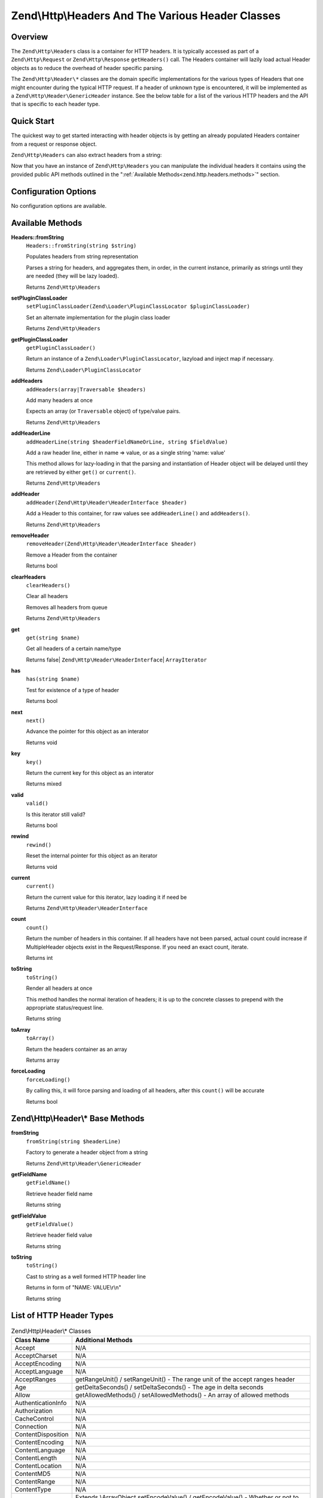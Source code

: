 .. _zend.http.headers:

Zend\\Http\\Headers And The Various Header Classes
==================================================

.. _zend.http.headers.intro:

Overview
--------

The ``Zend\Http\Headers`` class is a container for HTTP headers. It is typically accessed as part of a
``Zend\Http\Request`` or ``Zend\Http\Response`` ``getHeaders()`` call. The Headers container will lazily load actual
Header objects as to reduce the overhead of header specific parsing.

The ``Zend\Http\Header\*`` classes are the domain specific implementations for the various types of Headers that
one might encounter during the typical HTTP request. If a header of unknown type is encountered, it will be
implemented as a ``Zend\Http\Header\GenericHeader`` instance. See the below table for a list of the various HTTP
headers and the API that is specific to each header type.

.. _zend.http.headers.quick-start:

Quick Start
-----------

The quickest way to get started interacting with header objects is by getting an already populated Headers
container from a request or response object.

.. code-block:: php
   :linenos:

   // $client is an instance of Zend\Http\Client

   // You can retrieve the request headers by first retrieving
   // the Request object and then calling getHeaders on it
   $requestHeaders  = $client->getRequest()->getHeaders();

   // The same method also works for retrieving Response headers
   $responseHeaders = $client->getResponse()->getHeaders();

``Zend\Http\Headers`` can also extract headers from a string:

.. code-block:: php
   :linenos:

   $headerString = <<<EOB
   Host: www.example.com
   Content-Type: text/html
   Content-Length: 1337
   EOB;

   $headers = Zend\Http\Headers::fromString($headerString);
   // $headers is now populated with three objects
   //   (1) Zend\Http\Header\Host
   //   (2) Zend\Http\Header\ContentType
   //   (3) Zend\Http\Header\ContentLength

Now that you have an instance of ``Zend\Http\Headers`` you can manipulate the individual headers it contains using
the provided public API methods outlined in the ":ref:`Available Methods<zend.http.headers.methods>`" section.


.. _zend.http.headers.options:

Configuration Options
---------------------

No configuration options are available.

.. _zend.http.headers.methods:

Available Methods
-----------------

.. _zend.http.headers.methods.from-string:

**Headers::fromString**
   ``Headers::fromString(string $string)``

   Populates headers from string representation

   Parses a string for headers, and aggregates them, in order, in the current instance, primarily as strings until
   they are needed (they will be lazy loaded).

   Returns ``Zend\Http\Headers``

.. _zend.http.headers.methods.set-plugin-class-loader:

**setPluginClassLoader**
   ``setPluginClassLoader(Zend\Loader\PluginClassLocator $pluginClassLoader)``

   Set an alternate implementation for the plugin class loader

   Returns ``Zend\Http\Headers``

.. _zend.http.headers.methods.get-plugin-class-loader:

**getPluginClassLoader**
   ``getPluginClassLoader()``

   Return an instance of a ``Zend\Loader\PluginClassLocator``, lazyload and inject map if necessary.

   Returns ``Zend\Loader\PluginClassLocator``

.. _zend.http.headers.methods.add-headers:

**addHeaders**
   ``addHeaders(array|Traversable $headers)``

   Add many headers at once

   Expects an array (or ``Traversable`` object) of type/value pairs.

   Returns ``Zend\Http\Headers``

.. _zend.http.headers.methods.add-header-line:

**addHeaderLine**
   ``addHeaderLine(string $headerFieldNameOrLine, string $fieldValue)``

   Add a raw header line, either in name => value, or as a single string 'name: value'

   This method allows for lazy-loading in that the parsing and instantiation of Header object will be delayed until
   they are retrieved by either ``get()`` or ``current()``.

   Returns ``Zend\Http\Headers``

.. _zend.http.headers.methods.add-header:

**addHeader**
   ``addHeader(Zend\Http\Header\HeaderInterface $header)``

   Add a Header to this container, for raw values see ``addHeaderLine()`` and ``addHeaders()``.

   Returns ``Zend\Http\Headers``

.. _zend.http.headers.methods.remove-header:

**removeHeader**
   ``removeHeader(Zend\Http\Header\HeaderInterface $header)``

   Remove a Header from the container

   Returns bool

.. _zend.http.headers.methods.clear-headers:

**clearHeaders**
   ``clearHeaders()``

   Clear all headers

   Removes all headers from queue

   Returns ``Zend\Http\Headers``

.. _zend.http.headers.methods.get:

**get**
   ``get(string $name)``

   Get all headers of a certain name/type

   Returns false| ``Zend\Http\Header\HeaderInterface``\ | ``ArrayIterator``

.. _zend.http.headers.methods.has:

**has**
   ``has(string $name)``

   Test for existence of a type of header

   Returns bool

.. _zend.http.headers.methods.next:

**next**
   ``next()``

   Advance the pointer for this object as an interator

   Returns void

.. _zend.http.headers.methods.key:

**key**
   ``key()``

   Return the current key for this object as an interator

   Returns mixed

.. _zend.http.headers.methods.valid:

**valid**
   ``valid()``

   Is this iterator still valid?

   Returns bool

.. _zend.http.headers.methods.rewind:

**rewind**
   ``rewind()``

   Reset the internal pointer for this object as an iterator

   Returns void

.. _zend.http.headers.methods.current:

**current**
   ``current()``

   Return the current value for this iterator, lazy loading it if need be

   Returns ``Zend\Http\Header\HeaderInterface``

.. _zend.http.headers.methods.count:

**count**
   ``count()``

   Return the number of headers in this container. If all headers have not been parsed, actual count could increase
   if MultipleHeader objects exist in the Request/Response. If you need an exact count, iterate.

   Returns int

.. _zend.http.headers.methods.to-string:

**toString**
   ``toString()``

   Render all headers at once

   This method handles the normal iteration of headers; it is up to the concrete classes to prepend with the
   appropriate status/request line.

   Returns string

.. _zend.http.headers.methods.to-array:

**toArray**
   ``toArray()``

   Return the headers container as an array

   Returns array

.. _zend.http.headers.methods.force-loading:

**forceLoading**
   ``forceLoading()``

   By calling this, it will force parsing and loading of all headers, after this ``count()`` will be accurate

   Returns bool

.. _zend.http.headers.header-description:

Zend\\Http\\Header\\* Base Methods
----------------------------------

.. _zend.http.header.generic-header.methods.from-string:

**fromString**
   ``fromString(string $headerLine)``

   Factory to generate a header object from a string

   Returns ``Zend\Http\Header\GenericHeader``

.. _zend.http.header.generic-header.methods.get-field-name:

**getFieldName**
   ``getFieldName()``

   Retrieve header field name

   Returns string

.. _zend.http.header.generic-header.methods.get-field-value:

**getFieldValue**
   ``getFieldValue()``

   Retrieve header field value

   Returns string

.. _zend.http.header.generic-header.methods.to-string:

**toString**
   ``toString()``

   Cast to string as a well formed HTTP header line

   Returns in form of "NAME: VALUE\\r\\n"

   Returns string

.. _zend.http.header-types.list:

List of HTTP Header Types
-------------------------

.. table:: Zend\\Http\\Header\\* Classes

   +------------------+--------------------------------------------------------------------------------------------------------------------------------------------------------------------------------------------------------------------------------------------------------------------------------------------------------------------------------------------------------------------------------------------------------------------------------------------------------------+
   |Class Name        |Additional Methods                                                                                                                                                                                                                                                                                                                                                                                                                                            |
   +==================+==============================================================================================================================================================================================================================================================================================================================================================================================================================================================+
   |Accept            |N/A                                                                                                                                                                                                                                                                                                                                                                                                                                                           |
   +------------------+--------------------------------------------------------------------------------------------------------------------------------------------------------------------------------------------------------------------------------------------------------------------------------------------------------------------------------------------------------------------------------------------------------------------------------------------------------------+
   |AcceptCharset     |N/A                                                                                                                                                                                                                                                                                                                                                                                                                                                           |
   +------------------+--------------------------------------------------------------------------------------------------------------------------------------------------------------------------------------------------------------------------------------------------------------------------------------------------------------------------------------------------------------------------------------------------------------------------------------------------------------+
   |AcceptEncoding    |N/A                                                                                                                                                                                                                                                                                                                                                                                                                                                           |
   +------------------+--------------------------------------------------------------------------------------------------------------------------------------------------------------------------------------------------------------------------------------------------------------------------------------------------------------------------------------------------------------------------------------------------------------------------------------------------------------+
   |AcceptLanguage    |N/A                                                                                                                                                                                                                                                                                                                                                                                                                                                           |
   +------------------+--------------------------------------------------------------------------------------------------------------------------------------------------------------------------------------------------------------------------------------------------------------------------------------------------------------------------------------------------------------------------------------------------------------------------------------------------------------+
   |AcceptRanges      |getRangeUnit() / setRangeUnit() - The range unit of the accept ranges header                                                                                                                                                                                                                                                                                                                                                                                  |
   +------------------+--------------------------------------------------------------------------------------------------------------------------------------------------------------------------------------------------------------------------------------------------------------------------------------------------------------------------------------------------------------------------------------------------------------------------------------------------------------+
   |Age               |getDeltaSeconds() / setDeltaSeconds() - The age in delta seconds                                                                                                                                                                                                                                                                                                                                                                                              |
   +------------------+--------------------------------------------------------------------------------------------------------------------------------------------------------------------------------------------------------------------------------------------------------------------------------------------------------------------------------------------------------------------------------------------------------------------------------------------------------------+
   |Allow             |getAllowedMethods() / setAllowedMethods() - An array of allowed methods                                                                                                                                                                                                                                                                                                                                                                                       |
   +------------------+--------------------------------------------------------------------------------------------------------------------------------------------------------------------------------------------------------------------------------------------------------------------------------------------------------------------------------------------------------------------------------------------------------------------------------------------------------------+
   |AuthenticationInfo|N/A                                                                                                                                                                                                                                                                                                                                                                                                                                                           |
   +------------------+--------------------------------------------------------------------------------------------------------------------------------------------------------------------------------------------------------------------------------------------------------------------------------------------------------------------------------------------------------------------------------------------------------------------------------------------------------------+
   |Authorization     |N/A                                                                                                                                                                                                                                                                                                                                                                                                                                                           |
   +------------------+--------------------------------------------------------------------------------------------------------------------------------------------------------------------------------------------------------------------------------------------------------------------------------------------------------------------------------------------------------------------------------------------------------------------------------------------------------------+
   |CacheControl      |N/A                                                                                                                                                                                                                                                                                                                                                                                                                                                           |
   +------------------+--------------------------------------------------------------------------------------------------------------------------------------------------------------------------------------------------------------------------------------------------------------------------------------------------------------------------------------------------------------------------------------------------------------------------------------------------------------+
   |Connection        |N/A                                                                                                                                                                                                                                                                                                                                                                                                                                                           |
   +------------------+--------------------------------------------------------------------------------------------------------------------------------------------------------------------------------------------------------------------------------------------------------------------------------------------------------------------------------------------------------------------------------------------------------------------------------------------------------------+
   |ContentDisposition|N/A                                                                                                                                                                                                                                                                                                                                                                                                                                                           |
   +------------------+--------------------------------------------------------------------------------------------------------------------------------------------------------------------------------------------------------------------------------------------------------------------------------------------------------------------------------------------------------------------------------------------------------------------------------------------------------------+
   |ContentEncoding   |N/A                                                                                                                                                                                                                                                                                                                                                                                                                                                           |
   +------------------+--------------------------------------------------------------------------------------------------------------------------------------------------------------------------------------------------------------------------------------------------------------------------------------------------------------------------------------------------------------------------------------------------------------------------------------------------------------+
   |ContentLanguage   |N/A                                                                                                                                                                                                                                                                                                                                                                                                                                                           |
   +------------------+--------------------------------------------------------------------------------------------------------------------------------------------------------------------------------------------------------------------------------------------------------------------------------------------------------------------------------------------------------------------------------------------------------------------------------------------------------------+
   |ContentLength     |N/A                                                                                                                                                                                                                                                                                                                                                                                                                                                           |
   +------------------+--------------------------------------------------------------------------------------------------------------------------------------------------------------------------------------------------------------------------------------------------------------------------------------------------------------------------------------------------------------------------------------------------------------------------------------------------------------+
   |ContentLocation   |N/A                                                                                                                                                                                                                                                                                                                                                                                                                                                           |
   +------------------+--------------------------------------------------------------------------------------------------------------------------------------------------------------------------------------------------------------------------------------------------------------------------------------------------------------------------------------------------------------------------------------------------------------------------------------------------------------+
   |ContentMD5        |N/A                                                                                                                                                                                                                                                                                                                                                                                                                                                           |
   +------------------+--------------------------------------------------------------------------------------------------------------------------------------------------------------------------------------------------------------------------------------------------------------------------------------------------------------------------------------------------------------------------------------------------------------------------------------------------------------+
   |ContentRange      |N/A                                                                                                                                                                                                                                                                                                                                                                                                                                                           |
   +------------------+--------------------------------------------------------------------------------------------------------------------------------------------------------------------------------------------------------------------------------------------------------------------------------------------------------------------------------------------------------------------------------------------------------------------------------------------------------------+
   |ContentType       |N/A                                                                                                                                                                                                                                                                                                                                                                                                                                                           |
   +------------------+--------------------------------------------------------------------------------------------------------------------------------------------------------------------------------------------------------------------------------------------------------------------------------------------------------------------------------------------------------------------------------------------------------------------------------------------------------------+
   |Cookie            |Extends \\ArrayObject                                                                                                                                                                                                                                                                                                                                                                                                                                         |
   |                  |setEncodeValue() / getEncodeValue() - Whether or not to encode values                                                                                                                                                                                                                                                                                                                                                                                         |
   +------------------+--------------------------------------------------------------------------------------------------------------------------------------------------------------------------------------------------------------------------------------------------------------------------------------------------------------------------------------------------------------------------------------------------------------------------------------------------------------+
   |Date              |N/A                                                                                                                                                                                                                                                                                                                                                                                                                                                           |
   +------------------+--------------------------------------------------------------------------------------------------------------------------------------------------------------------------------------------------------------------------------------------------------------------------------------------------------------------------------------------------------------------------------------------------------------------------------------------------------------+
   |Etag              |N/A                                                                                                                                                                                                                                                                                                                                                                                                                                                           |
   +------------------+--------------------------------------------------------------------------------------------------------------------------------------------------------------------------------------------------------------------------------------------------------------------------------------------------------------------------------------------------------------------------------------------------------------------------------------------------------------+
   |Expect            |N/A                                                                                                                                                                                                                                                                                                                                                                                                                                                           |
   +------------------+--------------------------------------------------------------------------------------------------------------------------------------------------------------------------------------------------------------------------------------------------------------------------------------------------------------------------------------------------------------------------------------------------------------------------------------------------------------+
   |Expires           |N/A                                                                                                                                                                                                                                                                                                                                                                                                                                                           |
   +------------------+--------------------------------------------------------------------------------------------------------------------------------------------------------------------------------------------------------------------------------------------------------------------------------------------------------------------------------------------------------------------------------------------------------------------------------------------------------------+
   |From              |N/A                                                                                                                                                                                                                                                                                                                                                                                                                                                           |
   +------------------+--------------------------------------------------------------------------------------------------------------------------------------------------------------------------------------------------------------------------------------------------------------------------------------------------------------------------------------------------------------------------------------------------------------------------------------------------------------+
   |Host              |N/A                                                                                                                                                                                                                                                                                                                                                                                                                                                           |
   +------------------+--------------------------------------------------------------------------------------------------------------------------------------------------------------------------------------------------------------------------------------------------------------------------------------------------------------------------------------------------------------------------------------------------------------------------------------------------------------+
   |IfMatch           |N/A                                                                                                                                                                                                                                                                                                                                                                                                                                                           |
   +------------------+--------------------------------------------------------------------------------------------------------------------------------------------------------------------------------------------------------------------------------------------------------------------------------------------------------------------------------------------------------------------------------------------------------------------------------------------------------------+
   |IfModifiedSince   |N/A                                                                                                                                                                                                                                                                                                                                                                                                                                                           |
   +------------------+--------------------------------------------------------------------------------------------------------------------------------------------------------------------------------------------------------------------------------------------------------------------------------------------------------------------------------------------------------------------------------------------------------------------------------------------------------------+
   |IfNoneMatch       |N/A                                                                                                                                                                                                                                                                                                                                                                                                                                                           |
   +------------------+--------------------------------------------------------------------------------------------------------------------------------------------------------------------------------------------------------------------------------------------------------------------------------------------------------------------------------------------------------------------------------------------------------------------------------------------------------------+
   |IfRange           |N/A                                                                                                                                                                                                                                                                                                                                                                                                                                                           |
   +------------------+--------------------------------------------------------------------------------------------------------------------------------------------------------------------------------------------------------------------------------------------------------------------------------------------------------------------------------------------------------------------------------------------------------------------------------------------------------------+
   |IfUnmodifiedSince |N/A                                                                                                                                                                                                                                                                                                                                                                                                                                                           |
   +------------------+--------------------------------------------------------------------------------------------------------------------------------------------------------------------------------------------------------------------------------------------------------------------------------------------------------------------------------------------------------------------------------------------------------------------------------------------------------------+
   |KeepAlive         |N/A                                                                                                                                                                                                                                                                                                                                                                                                                                                           |
   +------------------+--------------------------------------------------------------------------------------------------------------------------------------------------------------------------------------------------------------------------------------------------------------------------------------------------------------------------------------------------------------------------------------------------------------------------------------------------------------+
   |LastModified      |N/A                                                                                                                                                                                                                                                                                                                                                                                                                                                           |
   +------------------+--------------------------------------------------------------------------------------------------------------------------------------------------------------------------------------------------------------------------------------------------------------------------------------------------------------------------------------------------------------------------------------------------------------------------------------------------------------+
   |Location          |N/A                                                                                                                                                                                                                                                                                                                                                                                                                                                           |
   +------------------+--------------------------------------------------------------------------------------------------------------------------------------------------------------------------------------------------------------------------------------------------------------------------------------------------------------------------------------------------------------------------------------------------------------------------------------------------------------+
   |MaxForwards       |N/A                                                                                                                                                                                                                                                                                                                                                                                                                                                           |
   +------------------+--------------------------------------------------------------------------------------------------------------------------------------------------------------------------------------------------------------------------------------------------------------------------------------------------------------------------------------------------------------------------------------------------------------------------------------------------------------+
   |Pragma            |N/A                                                                                                                                                                                                                                                                                                                                                                                                                                                           |
   +------------------+--------------------------------------------------------------------------------------------------------------------------------------------------------------------------------------------------------------------------------------------------------------------------------------------------------------------------------------------------------------------------------------------------------------------------------------------------------------+
   |ProxyAuthenticate |N/A                                                                                                                                                                                                                                                                                                                                                                                                                                                           |
   +------------------+--------------------------------------------------------------------------------------------------------------------------------------------------------------------------------------------------------------------------------------------------------------------------------------------------------------------------------------------------------------------------------------------------------------------------------------------------------------+
   |ProxyAuthorization|N/A                                                                                                                                                                                                                                                                                                                                                                                                                                                           |
   +------------------+--------------------------------------------------------------------------------------------------------------------------------------------------------------------------------------------------------------------------------------------------------------------------------------------------------------------------------------------------------------------------------------------------------------------------------------------------------------+
   |Range             |N/A                                                                                                                                                                                                                                                                                                                                                                                                                                                           |
   +------------------+--------------------------------------------------------------------------------------------------------------------------------------------------------------------------------------------------------------------------------------------------------------------------------------------------------------------------------------------------------------------------------------------------------------------------------------------------------------+
   |Referer           |N/A                                                                                                                                                                                                                                                                                                                                                                                                                                                           |
   +------------------+--------------------------------------------------------------------------------------------------------------------------------------------------------------------------------------------------------------------------------------------------------------------------------------------------------------------------------------------------------------------------------------------------------------------------------------------------------------+
   |Refresh           |N/A                                                                                                                                                                                                                                                                                                                                                                                                                                                           |
   +------------------+--------------------------------------------------------------------------------------------------------------------------------------------------------------------------------------------------------------------------------------------------------------------------------------------------------------------------------------------------------------------------------------------------------------------------------------------------------------+
   |RetryAfter        |N/A                                                                                                                                                                                                                                                                                                                                                                                                                                                           |
   +------------------+--------------------------------------------------------------------------------------------------------------------------------------------------------------------------------------------------------------------------------------------------------------------------------------------------------------------------------------------------------------------------------------------------------------------------------------------------------------+
   |Server            |N/A                                                                                                                                                                                                                                                                                                                                                                                                                                                           |
   +------------------+--------------------------------------------------------------------------------------------------------------------------------------------------------------------------------------------------------------------------------------------------------------------------------------------------------------------------------------------------------------------------------------------------------------------------------------------------------------+
   |SetCookie         |getName() / setName() - The cookie name                                                                                                                                                                                                                                                                                                                                                                                                                       |
   |                  |getValue() / setValue() - The cookie value                                                                                                                                                                                                                                                                                                                                                                                                                    |
   |                  |getExpires() / setExpires() - The time frame the cookie is valid for, null is a session cookie                                                                                                                                                                                                                                                                                                                                                                |
   |                  |getPath() / setPath() - The uri path the cookie is bound to                                                                                                                                                                                                                                                                                                                                                                                                   |
   |                  |getDomain() / setDomain() - The domain the cookie applies to                                                                                                                                                                                                                                                                                                                                                                                                  |
   |                  |getMaxAge() / setMaxAge() - The maximum age of the cookie                                                                                                                                                                                                                                                                                                                                                                                                     |
   |                  |getVersion() / setVersion() - The cookie version                                                                                                                                                                                                                                                                                                                                                                                                              |
   |                  |isSecure() / setSecure() - Whether the cookies contains the Secure flag                                                                                                                                                                                                                                                                                                                                                                                       |
   |                  |isHttponly() / setHttponly() - Whether the cookies can be accessed via HTTP only                                                                                                                                                                                                                                                                                                                                                                              |
   |                  |isSessionCookie() - Whether the cookie is a session cookie                                                                                                                                                                                                                                                                                                                                                                                                    |
   |                  |isExpired() - Whether the cookie is expired                                                                                                                                                                                                                                                                                                                                                                                                                   |
   |                  |isValidForRequest() - Whether the cookie is valid for a given request domain, path and isSecure                                                                                                                                                                                                                                                                                                                                                               |
   +------------------+--------------------------------------------------------------------------------------------------------------------------------------------------------------------------------------------------------------------------------------------------------------------------------------------------------------------------------------------------------------------------------------------------------------------------------------------------------------+
   |TE                |N/A                                                                                                                                                                                                                                                                                                                                                                                                                                                           |
   +------------------+--------------------------------------------------------------------------------------------------------------------------------------------------------------------------------------------------------------------------------------------------------------------------------------------------------------------------------------------------------------------------------------------------------------------------------------------------------------+
   |Trailer           |N/A                                                                                                                                                                                                                                                                                                                                                                                                                                                           |
   +------------------+--------------------------------------------------------------------------------------------------------------------------------------------------------------------------------------------------------------------------------------------------------------------------------------------------------------------------------------------------------------------------------------------------------------------------------------------------------------+
   |TransferEncoding  |N/A                                                                                                                                                                                                                                                                                                                                                                                                                                                           |
   +------------------+--------------------------------------------------------------------------------------------------------------------------------------------------------------------------------------------------------------------------------------------------------------------------------------------------------------------------------------------------------------------------------------------------------------------------------------------------------------+
   |Upgrade           |N/A                                                                                                                                                                                                                                                                                                                                                                                                                                                           |
   +------------------+--------------------------------------------------------------------------------------------------------------------------------------------------------------------------------------------------------------------------------------------------------------------------------------------------------------------------------------------------------------------------------------------------------------------------------------------------------------+
   |UserAgent         |N/A                                                                                                                                                                                                                                                                                                                                                                                                                                                           |
   +------------------+--------------------------------------------------------------------------------------------------------------------------------------------------------------------------------------------------------------------------------------------------------------------------------------------------------------------------------------------------------------------------------------------------------------------------------------------------------------+
   |Vary              |N/A                                                                                                                                                                                                                                                                                                                                                                                                                                                           |
   +------------------+--------------------------------------------------------------------------------------------------------------------------------------------------------------------------------------------------------------------------------------------------------------------------------------------------------------------------------------------------------------------------------------------------------------------------------------------------------------+
   |Via               |N/A                                                                                                                                                                                                                                                                                                                                                                                                                                                           |
   +------------------+--------------------------------------------------------------------------------------------------------------------------------------------------------------------------------------------------------------------------------------------------------------------------------------------------------------------------------------------------------------------------------------------------------------------------------------------------------------+
   |Warning           |N/A                                                                                                                                                                                                                                                                                                                                                                                                                                                           |
   +------------------+--------------------------------------------------------------------------------------------------------------------------------------------------------------------------------------------------------------------------------------------------------------------------------------------------------------------------------------------------------------------------------------------------------------------------------------------------------------+
   |WWWAuthenticate   |N/A                                                                                                                                                                                                                                                                                                                                                                                                                                                           |
   +------------------+--------------------------------------------------------------------------------------------------------------------------------------------------------------------------------------------------------------------------------------------------------------------------------------------------------------------------------------------------------------------------------------------------------------------------------------------------------------+

.. _zend.http.headers.examples:

Examples
--------

.. _zend.http.headers.examples.retrieving-headers:

.. rubric:: Retrieving headers from a Zend\\Http\\Headers object

.. code-block:: php
   :linenos:

   // $client is an instance of Zend\Http\Client
   $response = $client->send();
   $headers = $response->getHeaders();

   // We can check if the Request contains a specific header by
   // using the ``has`` method. Returns boolean ``TRUE`` if at least
   // one matching header found, and ``FALSE`` otherwise
   $headers->has('Content-Type');

   // We can retrieve all instances of a specific header by using
   // the ``get`` method:
   $contentTypeHeaders = $headers->get('Content-Type');

There are three possibilities for the return value of the above call to the ``get`` method:

 -  If no Content-Type header was set in the Request, ``get`` will return false.
 
 -  If only one Content-Type header was set in the Request,
    ``get`` will return an instance of ``Zend\Http\Header\ContentType``.

 -  If more than one Content-Type header was set in the Request,
    ``get`` will return an ArrayIterator containing one
    ``Zend\Http\Header\ContentType`` instance per header. 

.. _zend.http.headers.examples.adding-headers:

.. rubric:: Adding headers to a Zend\\Http\\Headers object

.. code-block:: php
   :linenos:

   $headers = new Zend\Http\Headers();

   // We can directly add any object that implements Zend\Http\Header\HeaderInterface
   $typeHeader = Zend\Http\Header\ContentType::fromString('Content-Type: text/html');
   $headers->addHeader($typeHeader);

   // We can add headers using the raw string representation, either
   // passing the header name and value as separate arguments...
   $headers->addHeaderLine('Content-Type', 'text/html');

   // .. or we can pass the entire header as the only argument
   $headers->addHeaderLine('Content-Type: text/html');

   // We can also add headers in bulk using addHeaders, which accepts
   // an array of individual header definitions that can be in any of 
   // the accepted formats outlined below:
   $headers->addHeaders(array(

       // An object implementing Zend\Http\Header\HeaderInterface
       Zend\Http\Header\ContentType::fromString('Content-Type: text/html'),

       // A raw header string
       'Content-Type: text/html',

       // We can also pass the header name as the array key and the
       // header content as that array key's value
       'Content-Type' => 'text/html');

   ));

.. _zend.http.headers.examples.removing-headers:

.. rubric:: Removing headers from a Zend\\Http\\Headers object

We can remove all headers of a specific type using the ``removeHeader`` method, 
which accepts a single object implementing ``Zend\Http\Header\HeaderInterface``

.. code-block:: php
   :linenos:

   // $headers is a pre-configured instance of Zend\Http\Headers

   // We can also delete individual headers or groups of headers
   $matches = $headers->get('Content-Type');

   // If more than one header was found, iterate over the collection
   // and remove each one individually
   if ($matches instanceof ArrayIterator) {
       foreach ($headers as $header) {
           $headers->removeHeader($header);
       }
   // If only a single header was found, remove it directly
   } elseif ($matches instanceof Zend\Http\Header\HeaderInterface) {
       $headers->removeHeader($header);
   }

   // In addition to this, we can clear all the headers currently stored in 
   // the container by calling the clearHeaders() method
   $matches->clearHeaders();

